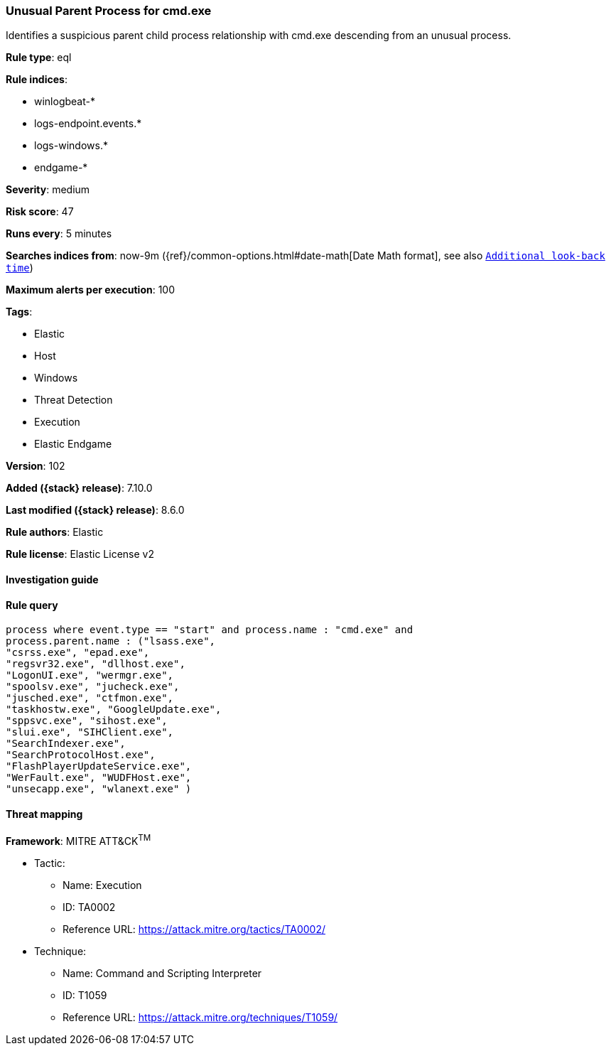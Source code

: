 [[unusual-parent-process-for-cmd-exe]]
=== Unusual Parent Process for cmd.exe

Identifies a suspicious parent child process relationship with cmd.exe descending from an unusual process.

*Rule type*: eql

*Rule indices*:

* winlogbeat-*
* logs-endpoint.events.*
* logs-windows.*
* endgame-*

*Severity*: medium

*Risk score*: 47

*Runs every*: 5 minutes

*Searches indices from*: now-9m ({ref}/common-options.html#date-math[Date Math format], see also <<rule-schedule, `Additional look-back time`>>)

*Maximum alerts per execution*: 100

*Tags*:

* Elastic
* Host
* Windows
* Threat Detection
* Execution
* Elastic Endgame

*Version*: 102

*Added ({stack} release)*: 7.10.0

*Last modified ({stack} release)*: 8.6.0

*Rule authors*: Elastic

*Rule license*: Elastic License v2

==== Investigation guide


[source,markdown]
----------------------------------

----------------------------------


==== Rule query


[source,js]
----------------------------------
process where event.type == "start" and process.name : "cmd.exe" and
process.parent.name : ("lsass.exe",
"csrss.exe", "epad.exe",
"regsvr32.exe", "dllhost.exe",
"LogonUI.exe", "wermgr.exe",
"spoolsv.exe", "jucheck.exe",
"jusched.exe", "ctfmon.exe",
"taskhostw.exe", "GoogleUpdate.exe",
"sppsvc.exe", "sihost.exe",
"slui.exe", "SIHClient.exe",
"SearchIndexer.exe",
"SearchProtocolHost.exe",
"FlashPlayerUpdateService.exe",
"WerFault.exe", "WUDFHost.exe",
"unsecapp.exe", "wlanext.exe" )
----------------------------------

==== Threat mapping

*Framework*: MITRE ATT&CK^TM^

* Tactic:
** Name: Execution
** ID: TA0002
** Reference URL: https://attack.mitre.org/tactics/TA0002/
* Technique:
** Name: Command and Scripting Interpreter
** ID: T1059
** Reference URL: https://attack.mitre.org/techniques/T1059/
